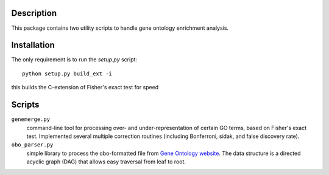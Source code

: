 Description
-----------
This package contains two utility scripts to handle gene ontology enrichment analysis.


Installation
------------
The only requirement is to run the `setup.py` script::

    python setup.py build_ext -i

this builds the C-extension of Fisher's exact test for speed

Scripts
-------
``genemerge.py``
    command-line tool for processing over- and under-representation of certain GO terms, based on Fisher's exact test. Implemented several multiple correction routines (including Bonferroni, sidak, and false discovery rate).

``obo_parser.py``
    simple library to process the obo-formatted file from `Gene Ontology website <http://geneontology.org>`_. The data structure is a directed acyclic graph (DAG) that allows easy traversal from leaf to root.

